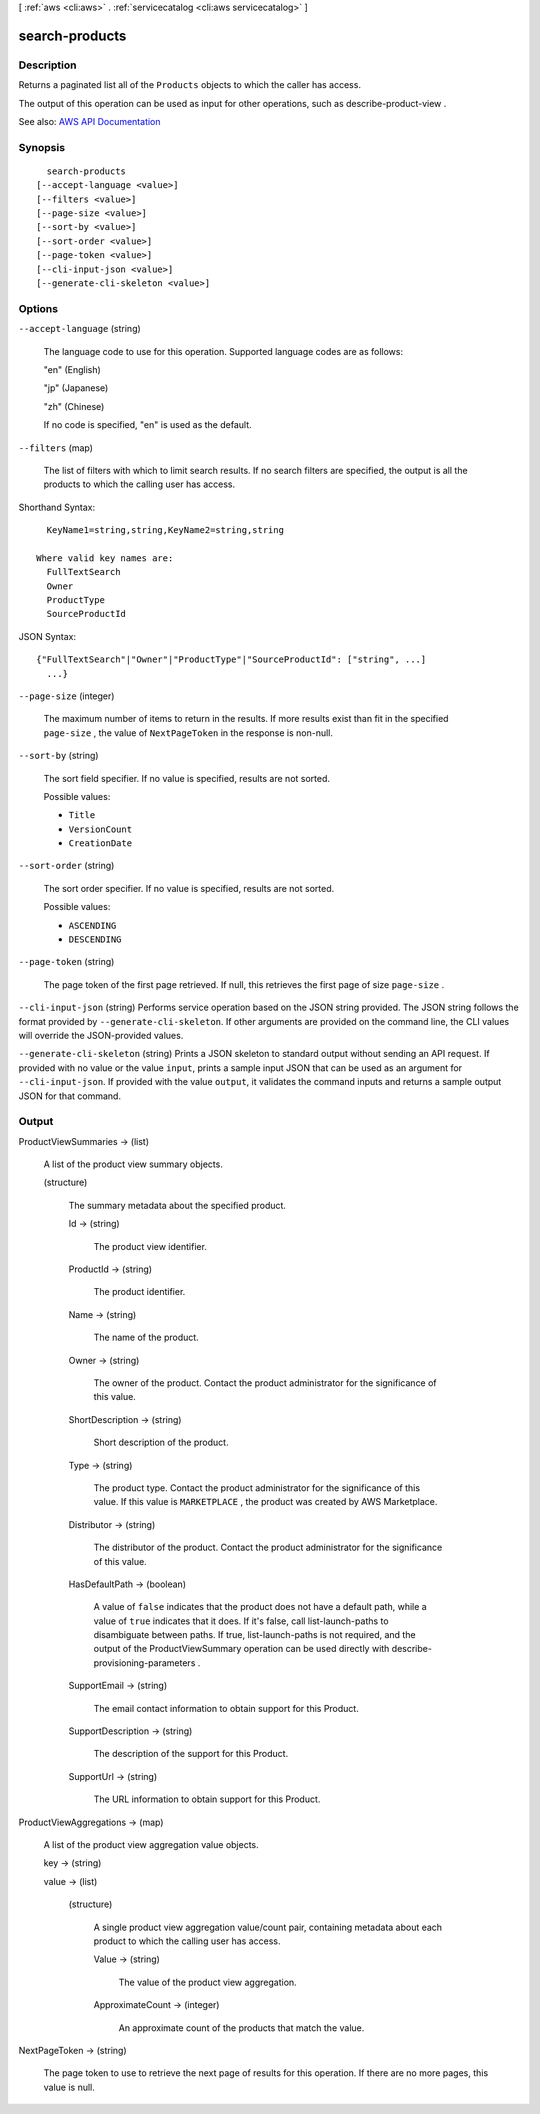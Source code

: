 [ :ref:`aws <cli:aws>` . :ref:`servicecatalog <cli:aws servicecatalog>` ]

.. _cli:aws servicecatalog search-products:


***************
search-products
***************



===========
Description
===========



Returns a paginated list all of the ``Products`` objects to which the caller has access. 

 

The output of this operation can be used as input for other operations, such as  describe-product-view .



See also: `AWS API Documentation <https://docs.aws.amazon.com/goto/WebAPI/servicecatalog-2015-12-10/SearchProducts>`_


========
Synopsis
========

::

    search-products
  [--accept-language <value>]
  [--filters <value>]
  [--page-size <value>]
  [--sort-by <value>]
  [--sort-order <value>]
  [--page-token <value>]
  [--cli-input-json <value>]
  [--generate-cli-skeleton <value>]




=======
Options
=======

``--accept-language`` (string)


  The language code to use for this operation. Supported language codes are as follows:

   

  "en" (English)

   

  "jp" (Japanese)

   

  "zh" (Chinese)

   

  If no code is specified, "en" is used as the default.

  

``--filters`` (map)


  The list of filters with which to limit search results. If no search filters are specified, the output is all the products to which the calling user has access. 

  



Shorthand Syntax::

    KeyName1=string,string,KeyName2=string,string
  
  Where valid key names are:
    FullTextSearch
    Owner
    ProductType
    SourceProductId




JSON Syntax::

  {"FullTextSearch"|"Owner"|"ProductType"|"SourceProductId": ["string", ...]
    ...}



``--page-size`` (integer)


  The maximum number of items to return in the results. If more results exist than fit in the specified ``page-size`` , the value of ``NextPageToken`` in the response is non-null.

  

``--sort-by`` (string)


  The sort field specifier. If no value is specified, results are not sorted.

  

  Possible values:

  
  *   ``Title``

  
  *   ``VersionCount``

  
  *   ``CreationDate``

  

  

``--sort-order`` (string)


  The sort order specifier. If no value is specified, results are not sorted.

  

  Possible values:

  
  *   ``ASCENDING``

  
  *   ``DESCENDING``

  

  

``--page-token`` (string)


  The page token of the first page retrieved. If null, this retrieves the first page of size ``page-size`` .

  

``--cli-input-json`` (string)
Performs service operation based on the JSON string provided. The JSON string follows the format provided by ``--generate-cli-skeleton``. If other arguments are provided on the command line, the CLI values will override the JSON-provided values.

``--generate-cli-skeleton`` (string)
Prints a JSON skeleton to standard output without sending an API request. If provided with no value or the value ``input``, prints a sample input JSON that can be used as an argument for ``--cli-input-json``. If provided with the value ``output``, it validates the command inputs and returns a sample output JSON for that command.



======
Output
======

ProductViewSummaries -> (list)

  

  A list of the product view summary objects.

  

  (structure)

    

    The summary metadata about the specified product.

    

    Id -> (string)

      

      The product view identifier.

      

      

    ProductId -> (string)

      

      The product identifier.

      

      

    Name -> (string)

      

      The name of the product.

      

      

    Owner -> (string)

      

      The owner of the product. Contact the product administrator for the significance of this value.

      

      

    ShortDescription -> (string)

      

      Short description of the product.

      

      

    Type -> (string)

      

      The product type. Contact the product administrator for the significance of this value. If this value is ``MARKETPLACE`` , the product was created by AWS Marketplace.

      

      

    Distributor -> (string)

      

      The distributor of the product. Contact the product administrator for the significance of this value.

      

      

    HasDefaultPath -> (boolean)

      

      A value of ``false`` indicates that the product does not have a default path, while a value of ``true`` indicates that it does. If it's false, call  list-launch-paths to disambiguate between paths. If true,  list-launch-paths is not required, and the output of the  ProductViewSummary operation can be used directly with  describe-provisioning-parameters .

      

      

    SupportEmail -> (string)

      

      The email contact information to obtain support for this Product.

      

      

    SupportDescription -> (string)

      

      The description of the support for this Product.

      

      

    SupportUrl -> (string)

      

      The URL information to obtain support for this Product.

      

      

    

  

ProductViewAggregations -> (map)

  

  A list of the product view aggregation value objects.

  

  key -> (string)

    

    

  value -> (list)

    

    (structure)

      

      A single product view aggregation value/count pair, containing metadata about each product to which the calling user has access.

      

      Value -> (string)

        

        The value of the product view aggregation.

        

        

      ApproximateCount -> (integer)

        

        An approximate count of the products that match the value.

        

        

      

    

  

NextPageToken -> (string)

  

  The page token to use to retrieve the next page of results for this operation. If there are no more pages, this value is null.

  

  

